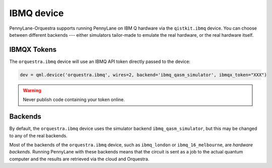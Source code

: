IBMQ device
===========
PennyLane-Orquestra supports running PennyLane on IBM Q hardware via the ``qistkit.ibmq`` device.
You can choose between different backends --- either simulators tailor-made to emulate the real hardware,
or the real hardware itself.

IBMQX Tokens
~~~~~~~~~~~~

The ``orquestra.ibmq`` device will use an IBMQ API token directly passed to the device:

.. code-block:: python

    dev = qml.device('orquestra.ibmq', wires=2, backend='ibmq_qasm_simulator', ibmqx_token="XXX")


.. warning:: Never publish code containing your token online.

Backends
~~~~~~~~

By default, the ``orquestra.ibmq`` device uses the simulator backend
``ibmq_qasm_simulator``, but this may be changed to any of the real backends.

Most of the backends of the ``orquestra.ibmq`` device, such as ``ibmq_london``
or ``ibmq_16_melbourne``, are *hardware backends*. Running PennyLane with these
backends means that the circuit is sent as a job to the actual quantum computer
and the results are retrieved via the cloud and Orquestra.
